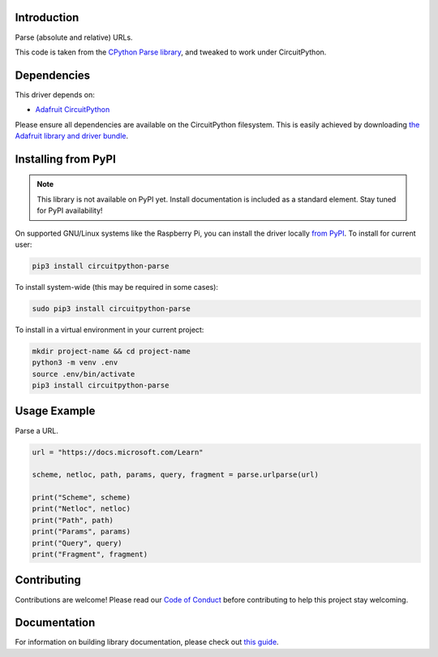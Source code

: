 Introduction
============

.. image:: https://readthedocs.org/projects/circuitpython-circuitpython-parse/badge/?version=latest
    :target: https://circuitpython.readthedocs.io/projects/parse/en/latest/
    :alt: Documentation Status

.. image:: https://img.shields.io/discord/327254708534116352.svg
    :target: https://discord.gg/nBQh6qu
    :alt: Discord

.. image:: https://github.com/jimbobbennett/CircuitPython_Parse/workflows/Build%20CI/badge.svg
    :target: https://github.com/jimbobbennett/Circuitpython_CircuitPython_Parse/actions
    :alt: Build Status

.. image:: https://img.shields.io/badge/code%20style-black-000000.svg
    :target: https://github.com/psf/black
    :alt: Code Style: Black

Parse (absolute and relative) URLs.

This code is taken from the `CPython Parse library <https://github.com/python/cpython/blob/master/Lib/urllib/parse.py>`_, and tweaked to work under CircuitPython.

Dependencies
=============
This driver depends on:

* `Adafruit CircuitPython <https://github.com/adafruit/circuitpython>`_

Please ensure all dependencies are available on the CircuitPython filesystem.
This is easily achieved by downloading
`the Adafruit library and driver bundle <https://circuitpython.org/libraries>`_.

Installing from PyPI
=====================
.. note:: This library is not available on PyPI yet. Install documentation is included
   as a standard element. Stay tuned for PyPI availability!

On supported GNU/Linux systems like the Raspberry Pi, you can install the driver locally `from
PyPI <https://pypi.org/project/adafruit-circuitpython-parse/>`_. To install for current user:

.. code-block:: shell

    pip3 install circuitpython-parse

To install system-wide (this may be required in some cases):

.. code-block:: shell

    sudo pip3 install circuitpython-parse

To install in a virtual environment in your current project:

.. code-block:: shell

    mkdir project-name && cd project-name
    python3 -m venv .env
    source .env/bin/activate
    pip3 install circuitpython-parse

Usage Example
=============

Parse a URL.

.. code-block:: python

    url = "https://docs.microsoft.com/Learn"

    scheme, netloc, path, params, query, fragment = parse.urlparse(url)

    print("Scheme", scheme)
    print("Netloc", netloc)
    print("Path", path)
    print("Params", params)
    print("Query", query)
    print("Fragment", fragment)

Contributing
============

Contributions are welcome! Please read our `Code of Conduct
<https://github.com/jimbobbennett/CircuitPython_Parse/blob/master/CODE_OF_CONDUCT.md>`_
before contributing to help this project stay welcoming.

Documentation
=============

For information on building library documentation, please check out `this guide <https://learn.adafruit.com/creating-and-sharing-a-circuitpython-library/sharing-our-docs-on-readthedocs#sphinx-5-1>`_.
